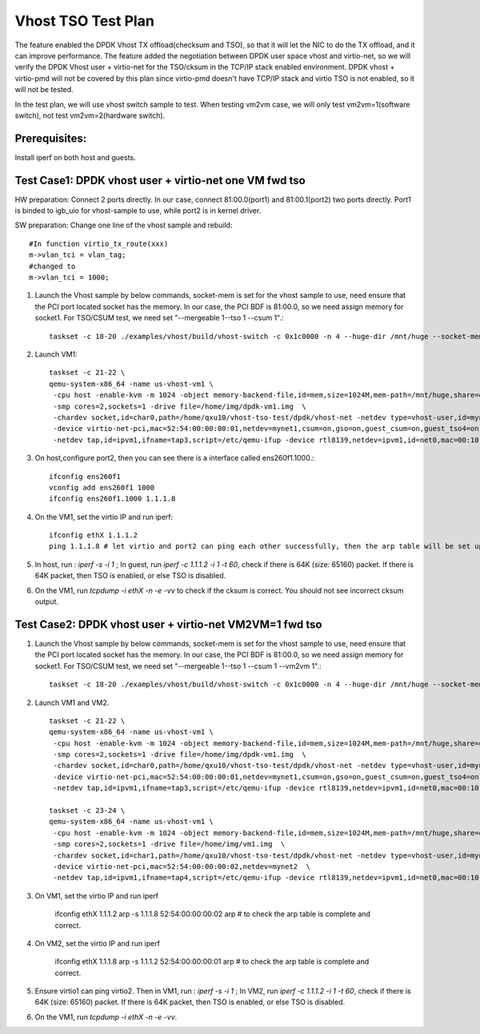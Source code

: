 .. Copyright (c) <2015>, Intel Corporation
   All rights reserved.

   Redistribution and use in source and binary forms, with or without
   modification, are permitted provided that the following conditions
   are met:

   - Redistributions of source code must retain the above copyright
     notice, this list of conditions and the following disclaimer.

   - Redistributions in binary form must reproduce the above copyright
     notice, this list of conditions and the following disclaimer in
     the documentation and/or other materials provided with the
     distribution.

   - Neither the name of Intel Corporation nor the names of its
     contributors may be used to endorse or promote products derived
     from this software without specific prior written permission.

   THIS SOFTWARE IS PROVIDED BY THE COPYRIGHT HOLDERS AND CONTRIBUTORS
   "AS IS" AND ANY EXPRESS OR IMPLIED WARRANTIES, INCLUDING, BUT NOT
   LIMITED TO, THE IMPLIED WARRANTIES OF MERCHANTABILITY AND FITNESS
   FOR A PARTICULAR PURPOSE ARE DISCLAIMED. IN NO EVENT SHALL THE
   COPYRIGHT OWNER OR CONTRIBUTORS BE LIABLE FOR ANY DIRECT, INDIRECT,
   INCIDENTAL, SPECIAL, EXEMPLARY, OR CONSEQUENTIAL DAMAGES
   (INCLUDING, BUT NOT LIMITED TO, PROCUREMENT OF SUBSTITUTE GOODS OR
   SERVICES; LOSS OF USE, DATA, OR PROFITS; OR BUSINESS INTERRUPTION)
   HOWEVER CAUSED AND ON ANY THEORY OF LIABILITY, WHETHER IN CONTRACT,
   STRICT LIABILITY, OR TORT (INCLUDING NEGLIGENCE OR OTHERWISE)
   ARISING IN ANY WAY OUT OF THE USE OF THIS SOFTWARE, EVEN IF ADVISED
   OF THE POSSIBILITY OF SUCH DAMAGE.

===================
Vhost TSO Test Plan 
===================

The feature enabled the DPDK Vhost TX offload(checksum and TSO), so that it will let the NIC to do the TX offload, and it can improve performance. The feature added the negotiation between DPDK user space vhost and virtio-net, so we will verify the DPDK Vhost user + virtio-net for the TSO/cksum in the TCP/IP stack enabled environment. DPDK vhost + virtio-pmd will not be covered by this plan since virtio-pmd doesn't have TCP/IP stack and virtio TSO is not enabled, so it will not be tested. 

In the test plan, we will use vhost switch sample to test. 
When testing vm2vm case, we will only test vm2vm=1(software switch), not test vm2vm=2(hardware switch). 

Prerequisites: 
==============

Install iperf on both host and guests. 


Test Case1: DPDK vhost user + virtio-net one VM fwd tso
=======================================================

HW preparation: Connect 2 ports directly. In our case, connect 81:00.0(port1) and 81:00.1(port2) two ports directly. Port1 is binded to igb_uio for vhost-sample to use, while port2 is in kernel driver. 

SW preparation: Change one line of the vhost sample and rebuild::

    #In function virtio_tx_route(xxx)
    m->vlan_tci = vlan_tag; 
    #changed to 
    m->vlan_tci = 1000;

1. Launch the Vhost sample by below commands, socket-mem is set for the vhost sample to use, need ensure that the PCI port located socket has the memory. In our case, the PCI BDF is 81:00.0, so we need assign memory for socket1. For TSO/CSUM test, we need set "--mergeable 1--tso 1 --csum 1".::

    taskset -c 18-20 ./examples/vhost/build/vhost-switch -c 0x1c0000 -n 4 --huge-dir /mnt/huge --socket-mem 0,2048 -- -p 1 --mergeable 1 --zero-copy 0 --vm2vm 0 --tso 1 --csum 1

2. Launch VM1::

    taskset -c 21-22 \
    qemu-system-x86_64 -name us-vhost-vm1 \
     -cpu host -enable-kvm -m 1024 -object memory-backend-file,id=mem,size=1024M,mem-path=/mnt/huge,share=on -numa node,memdev=mem -mem-prealloc \
     -smp cores=2,sockets=1 -drive file=/home/img/dpdk-vm1.img  \
     -chardev socket,id=char0,path=/home/qxu10/vhost-tso-test/dpdk/vhost-net -netdev type=vhost-user,id=mynet1,chardev=char0,vhostforce \
     -device virtio-net-pci,mac=52:54:00:00:00:01,netdev=mynet1,csum=on,gso=on,guest_csum=on,guest_tso4=on,guest_tso6=on,guest_ecn=on  \
     -netdev tap,id=ipvm1,ifname=tap3,script=/etc/qemu-ifup -device rtl8139,netdev=ipvm1,id=net0,mac=00:10:00:00:11:01 -nographic

3. On host,configure port2, then you can see there is a interface called ens260f1.1000.::
   
    ifconfig ens260f1
    vconfig add ens260f1 1000
    ifconfig ens260f1.1000 1.1.1.8

4. On the VM1, set the virtio IP and run iperf::

    ifconfig ethX 1.1.1.2
    ping 1.1.1.8 # let virtio and port2 can ping each other successfully, then the arp table will be set up automatically. 
    
5. In host, run : `iperf -s -i 1` ; In guest, run `iperf -c 1.1.1.2 -i 1 -t 60`, check if there is 64K (size: 65160) packet. If there is 64K packet, then TSO is enabled, or else TSO is disabled.  

6. On the VM1, run `tcpdump -i ethX -n -e -vv` to check if the cksum is correct. You should not see incorrect cksum output.

Test Case2: DPDK vhost user + virtio-net VM2VM=1 fwd tso
========================================================

1. Launch the Vhost sample by below commands, socket-mem is set for the vhost sample to use, need ensure that the PCI port located socket has the memory. In our case, the PCI BDF is 81:00.0, so we need assign memory for socket1. For TSO/CSUM test, we need set "--mergeable 1--tso 1 --csum 1 --vm2vm 1".::

    taskset -c 18-20 ./examples/vhost/build/vhost-switch -c 0x1c0000 -n 4 --huge-dir /mnt/huge --socket-mem 0,2048 -- -p 1 --mergeable 1 --zero-copy 0 --vm2vm 1 --tso 1 --csum 1

2. Launch VM1 and VM2. ::

    taskset -c 21-22 \
    qemu-system-x86_64 -name us-vhost-vm1 \
     -cpu host -enable-kvm -m 1024 -object memory-backend-file,id=mem,size=1024M,mem-path=/mnt/huge,share=on -numa node,memdev=mem -mem-prealloc \
     -smp cores=2,sockets=1 -drive file=/home/img/dpdk-vm1.img  \
     -chardev socket,id=char0,path=/home/qxu10/vhost-tso-test/dpdk/vhost-net -netdev type=vhost-user,id=mynet1,chardev=char0,vhostforce \
     -device virtio-net-pci,mac=52:54:00:00:00:01,netdev=mynet1,csum=on,gso=on,guest_csum=on,guest_tso4=on,guest_tso6=on,guest_ecn=on  \
     -netdev tap,id=ipvm1,ifname=tap3,script=/etc/qemu-ifup -device rtl8139,netdev=ipvm1,id=net0,mac=00:10:00:00:11:01 -nographic

    taskset -c 23-24 \
    qemu-system-x86_64 -name us-vhost-vm1 \
     -cpu host -enable-kvm -m 1024 -object memory-backend-file,id=mem,size=1024M,mem-path=/mnt/huge,share=on -numa node,memdev=mem -mem-prealloc \
     -smp cores=2,sockets=1 -drive file=/home/img/vm1.img  \
     -chardev socket,id=char1,path=/home/qxu10/vhost-tso-test/dpdk/vhost-net -netdev type=vhost-user,id=mynet2,chardev=char1,vhostforce \
     -device virtio-net-pci,mac=52:54:00:00:00:02,netdev=mynet2  \
     -netdev tap,id=ipvm1,ifname=tap4,script=/etc/qemu-ifup -device rtl8139,netdev=ipvm1,id=net0,mac=00:10:00:00:11:02 -nographic

3. On VM1, set the virtio IP and run iperf

    ifconfig ethX 1.1.1.2
    arp -s 1.1.1.8 52:54:00:00:00:02
    arp # to check the arp table is complete and correct. 

4. On VM2, set the virtio IP and run iperf

    ifconfig ethX 1.1.1.8
    arp -s 1.1.1.2 52:54:00:00:00:01
    arp # to check the arp table is complete and correct. 
 
5. Ensure virtio1 can ping virtio2. Then in VM1, run : `iperf -s -i 1` ; In VM2, run `iperf -c 1.1.1.2 -i 1 -t 60`, check if there is 64K (size: 65160) packet. If there is 64K packet, then TSO is enabled, or else TSO is disabled.  

6. On the VM1, run `tcpdump -i ethX -n -e -vv`. 

    
